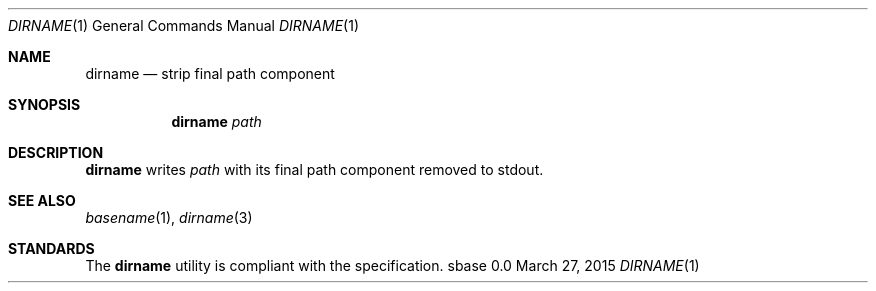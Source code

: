 .Dd March 27, 2015
.Dt DIRNAME 1
.Os sbase 0.0
.Sh NAME
.Nm dirname
.Nd strip final path component
.Sh SYNOPSIS
.Nm
.Ar path
.Sh DESCRIPTION
.Nm
writes
.Ar path
with its final path component removed to stdout.
.Sh SEE ALSO
.Xr basename 1 ,
.Xr dirname 3
.Sh STANDARDS
The
.Nm
utility is compliant with the
.St -p1003.1-2013
specification.
